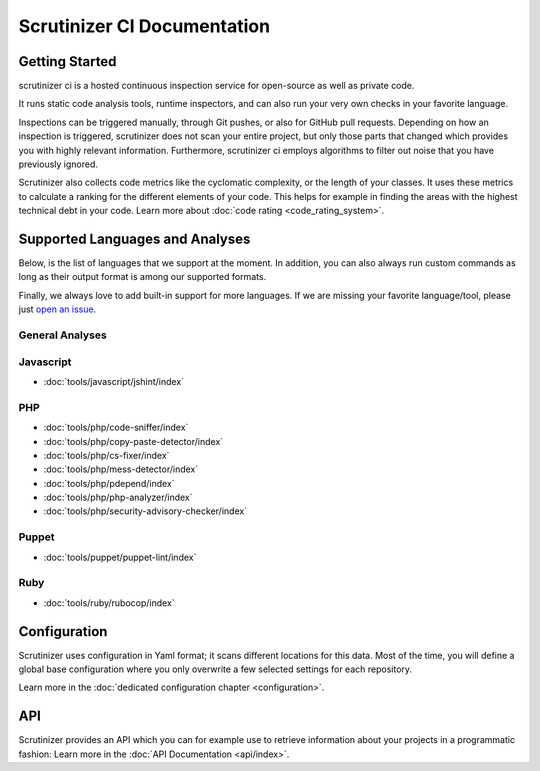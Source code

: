 Scrutinizer CI Documentation
============================

Getting Started
---------------
scrutinizer ci is a hosted continuous inspection service for open-source as well as private code.

It runs static code analysis tools, runtime inspectors, and can also run your very own checks in your favorite language.

Inspections can be triggered manually, through Git pushes, or also for GitHub pull requests. Depending on how an
inspection is triggered, scrutinizer does not scan your entire project, but only those parts that changed which provides
you with highly relevant information. Furthermore, scrutinizer ci employs algorithms to filter out noise that you have
previously ignored.

Scrutinizer also collects code metrics like the cyclomatic complexity, or the length of your classes. It uses these
metrics to calculate a ranking for the different elements of your code. This helps for example in finding the areas
with the highest technical debt in your code. Learn more about :doc:`code rating <code_rating_system>`.

Supported Languages and Analyses
--------------------------------
Below, is the list of languages that we support at the moment. In addition, you can also always run custom commands as
long as their output format is among our supported formats.

Finally, we always love to add built-in support for more languages. If we are missing your favorite language/tool, please
just `open an issue <https://github.com/scrutinizer-ci/scrutinizer/issues/new>`_.

.. toctree ::
    :hidden:

    configuration
    code_rating_system
    api/index
    refactoring/index

.. toctree ::
    :hidden:
    :glob:

    tools/javascript/index
    tools/php/index
    tools/puppet/index
    tools/ruby/index

General Analyses
~~~~~~~~~~~~~~~~

.. toctree ::
    :titlesonly:

    code_rating_system
    tools/change-tracking/index
    tools/external-code-coverage/index
    tools/automated-fixes/index
    tools/custom-commands/index

Javascript
~~~~~~~~~~
- :doc:`tools/javascript/jshint/index`


PHP
~~~
- :doc:`tools/php/code-sniffer/index`
- :doc:`tools/php/copy-paste-detector/index`
- :doc:`tools/php/cs-fixer/index`
- :doc:`tools/php/mess-detector/index`
- :doc:`tools/php/pdepend/index`
- :doc:`tools/php/php-analyzer/index`
- :doc:`tools/php/security-advisory-checker/index`


Puppet
~~~~~~
- :doc:`tools/puppet/puppet-lint/index`

Ruby
~~~~
- :doc:`tools/ruby/rubocop/index`

Configuration
-------------
Scrutinizer uses configuration in Yaml format; it scans different locations for this data. Most of the time, you will define
a global base configuration where you only overwrite a few selected settings for each repository.

Learn more in the :doc:`dedicated configuration chapter <configuration>`.

API
---
Scrutinizer provides an API which you can for example use to retrieve information about your projects in a programmatic
fashion: Learn more in the :doc:`API Documentation <api/index>`.
